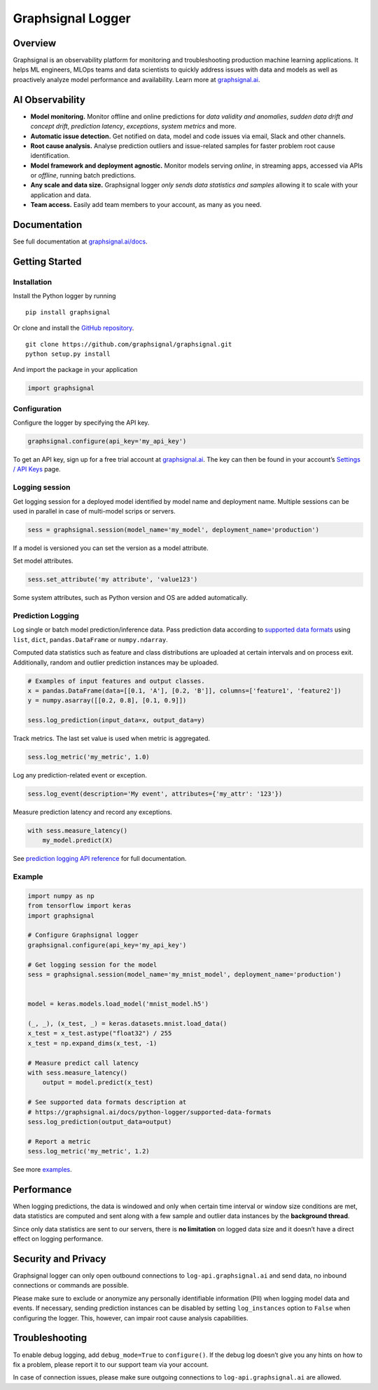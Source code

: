 Graphsignal Logger
==================

Overview
--------

Graphsignal is an observability platform for monitoring and
troubleshooting production machine learning applications. It helps ML
engineers, MLOps teams and data scientists to quickly address issues
with data and models as well as proactively analyze model performance
and availability. Learn more at
`graphsignal.ai <https://graphsignal.ai>`__.

AI Observability
----------------

-  **Model monitoring.** Monitor offline and online predictions for
   *data validity and anomalies*, *sudden data drift and concept drift*,
   *prediction latency*, *exceptions*, *system metrics* and more.
-  **Automatic issue detection.** Get notified on data, model and code
   issues via email, Slack and other channels.
-  **Root cause analysis.** Analyse prediction outliers and
   issue-related samples for faster problem root cause identification.
-  **Model framework and deployment agnostic.** Monitor models serving
   *online*, in streaming apps, accessed via APIs or *offline*, running
   batch predictions.
-  **Any scale and data size.** Graphsignal logger *only sends data
   statistics and samples* allowing it to scale with your application
   and data.
-  **Team access.** Easily add team members to your account, as many as
   you need.

Documentation
-------------

See full documentation at
`graphsignal.ai/docs <https://graphsignal.ai/docs/>`__.

Getting Started
---------------

Installation
~~~~~~~~~~~~

Install the Python logger by running

::

   pip install graphsignal

Or clone and install the `GitHub
repository <https://github.com/graphsignal/graphsignal>`__.

::

   git clone https://github.com/graphsignal/graphsignal.git
   python setup.py install

And import the package in your application

.. code:: python

   import graphsignal

Configuration
~~~~~~~~~~~~~

Configure the logger by specifying the API key.

.. code:: python

   graphsignal.configure(api_key='my_api_key')

To get an API key, sign up for a free trial account at
`graphsignal.ai <https://graphsignal.ai>`__. The key can then be found
in your account’s `Settings / API
Keys <https://app.graphsignal.ai/settings/api_keys>`__ page.

Logging session
~~~~~~~~~~~~~~~

Get logging session for a deployed model identified by model name and
deployment name. Multiple sessions can be used in parallel in case of
multi-model scrips or servers.

.. code:: python

   sess = graphsignal.session(model_name='my_model', deployment_name='production')

If a model is versioned you can set the version as a model attribute.

Set model attributes.

.. code:: python

   sess.set_attribute('my attribute', 'value123')

Some system attributes, such as Python version and OS are added
automatically.

Prediction Logging
~~~~~~~~~~~~~~~~~~

Log single or batch model prediction/inference data. Pass prediction
data according to `supported data
formats <https://graphsignal.ai/docs/python-logger/supported-data-formats>`__
using ``list``, ``dict``, ``pandas.DataFrame`` or ``numpy.ndarray``.

Computed data statistics such as feature and class distributions are
uploaded at certain intervals and on process exit. Additionally, random
and outlier prediction instances may be uploaded.

.. code:: python

   # Examples of input features and output classes.
   x = pandas.DataFrame(data=[[0.1, 'A'], [0.2, 'B']], columns=['feature1', 'feature2'])
   y = numpy.asarray([[0.2, 0.8], [0.1, 0.9]])

   sess.log_prediction(input_data=x, output_data=y)

Track metrics. The last set value is used when metric is aggregated.

.. code:: python

   sess.log_metric('my_metric', 1.0)

Log any prediction-related event or exception.

.. code:: python

   sess.log_event(description='My event', attributes={'my_attr': '123'})

Measure prediction latency and record any exceptions.

.. code:: python

   with sess.measure_latency()
       my_model.predict(X)

See `prediction logging API
reference <https://graphsignal.ai/docs/python-logger/api-reference/>`__
for full documentation.

Example
~~~~~~~

.. code:: python

   import numpy as np
   from tensorflow import keras
   import graphsignal

   # Configure Graphsignal logger
   graphsignal.configure(api_key='my_api_key')

   # Get logging session for the model
   sess = graphsignal.session(model_name='my_mnist_model', deployment_name='production')


   model = keras.models.load_model('mnist_model.h5')

   (_, _), (x_test, _) = keras.datasets.mnist.load_data()
   x_test = x_test.astype("float32") / 255
   x_test = np.expand_dims(x_test, -1)

   # Measure predict call latency
   with sess.measure_latency()
       output = model.predict(x_test)

   # See supported data formats description at 
   # https://graphsignal.ai/docs/python-logger/supported-data-formats
   sess.log_prediction(output_data=output)

   # Report a metric
   sess.log_metric('my_metric', 1.2)

See more
`examples <https://github.com/graphsignal/graphsignal/tree/main/examples>`__.

Performance
-----------

When logging predictions, the data is windowed and only when certain
time interval or window size conditions are met, data statistics are
computed and sent along with a few sample and outlier data instances by
the **background thread**.

Since only data statistics are sent to our servers, there is **no
limitation** on logged data size and it doesn’t have a direct effect on
logging performance.

Security and Privacy
--------------------

Graphsignal logger can only open outbound connections to
``log-api.graphsignal.ai`` and send data, no inbound connections or
commands are possible.

Please make sure to exclude or anonymize any personally identifiable
information (PII) when logging model data and events. If necessary,
sending prediction instances can be disabled by setting
``log_instances`` option to ``False`` when configuring the logger. This,
however, can impair root cause analysis capabilities.

Troubleshooting
---------------

To enable debug logging, add ``debug_mode=True`` to ``configure()``. If
the debug log doesn’t give you any hints on how to fix a problem, please
report it to our support team via your account.

In case of connection issues, please make sure outgoing connections to
``log-api.graphsignal.ai`` are allowed.
